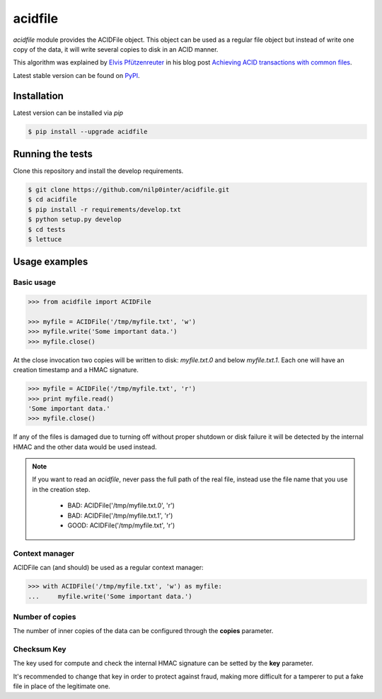 acidfile
========

`acidfile` module provides the ACIDFile object. This object can be used as a
regular file object but instead of write one copy of the data, it will write
several copies to disk in an ACID manner.

This algorithm was explained by `Elvis Pfützenreuter`_ in his blog post
`Achieving ACID transactions with common files`_.

Latest stable version can be found on `PyPI`_.

Installation
------------

Latest version can be installed via `pip`

.. code-block:: bash

   $ pip install --upgrade acidfile


Running the tests
-----------------

Clone this repository and install the develop requirements.

.. code-block:: bash

   $ git clone https://github.com/nilp0inter/acidfile.git
   $ cd acidfile
   $ pip install -r requirements/develop.txt
   $ python setup.py develop
   $ cd tests 
   $ lettuce


Usage examples
--------------

Basic usage
+++++++++++

.. code-block:: python

   >>> from acidfile import ACIDFile
      
   >>> myfile = ACIDFile('/tmp/myfile.txt', 'w')
   >>> myfile.write('Some important data.')
   >>> myfile.close()

At the close invocation two copies will be written to disk: *myfile.txt.0* and
below *myfile.txt.1*. Each one will have an creation timestamp and a HMAC
signature.

.. code-block:: python

   >>> myfile = ACIDFile('/tmp/myfile.txt', 'r')
   >>> print myfile.read()
   'Some important data.'
   >>> myfile.close()

If any of the files is damaged due to turning off without proper shutdown or
disk failure it will be detected by the internal HMAC and the other data would
be used instead.

.. note:: If you want to read an `acidfile`, never pass the full path of the real
   file, instead use the file name that you use in the creation step.
     - BAD: ACIDFile('/tmp/myfile.txt.0', 'r') 
     - BAD: ACIDFile('/tmp/myfile.txt.1', 'r')  
     - GOOD: ACIDFile('/tmp/myfile.txt', 'r')


Context manager
+++++++++++++++

ACIDFile can (and should) be used as a regular context manager:

.. code-block:: python

   >>> with ACIDFile('/tmp/myfile.txt', 'w') as myfile:
   ...     myfile.write('Some important data.')


Number of copies
++++++++++++++++

The number of inner copies of the data can be configured through the **copies**
parameter.


Checksum Key
++++++++++++

The key used for compute and check the internal HMAC signature can be setted
by the **key** parameter.

It's recommended to change that key in order to protect against fraud, making
more difficult for a tamperer to put a fake file in place of the legitimate
one.

.. _PyPI: https://pypi.python.org/pypi/acidfile
.. _Elvis Pfützenreuter: epx@epx.com.br
.. _Achieving ACID transactions with common files: http://epx.com.br/artigos/arqtrans_en.php
